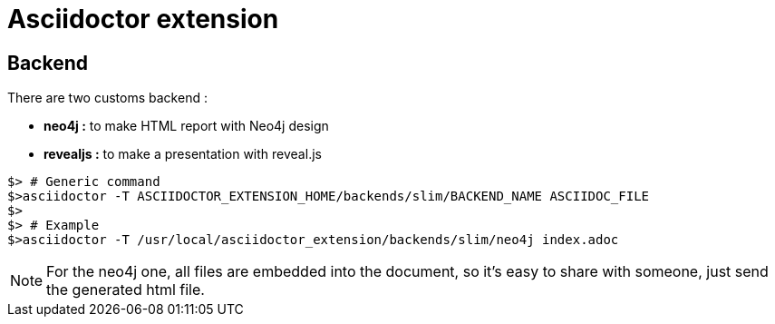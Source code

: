 = Asciidoctor extension

== Backend

There are two customs backend :

 * *neo4j :* to make HTML report with Neo4j design
 * *revealjs :* to make a presentation with reveal.js

[source,shell]
----
$> # Generic command
$>asciidoctor -T ASCIIDOCTOR_EXTENSION_HOME/backends/slim/BACKEND_NAME ASCIIDOC_FILE
$>
$> # Example
$>asciidoctor -T /usr/local/asciidoctor_extension/backends/slim/neo4j index.adoc
----

NOTE: For the neo4j one, all files are embedded into the document, so it's easy to share with someone, just send the generated html file.

